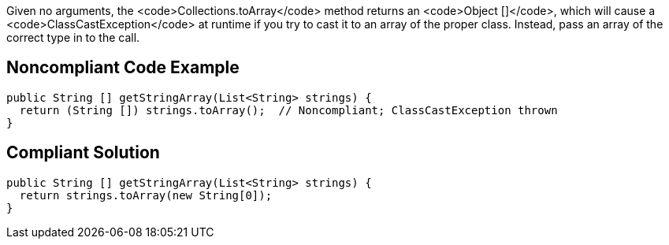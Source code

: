 Given no arguments, the <code>Collections.toArray</code> method returns an <code>Object []</code>, which will cause a <code>ClassCastException</code> at runtime if you try to cast it to an array of the proper class. Instead, pass an array of the correct type in to the call.


== Noncompliant Code Example

----
public String [] getStringArray(List<String> strings) {
  return (String []) strings.toArray();  // Noncompliant; ClassCastException thrown
}
----


== Compliant Solution

----
public String [] getStringArray(List<String> strings) {
  return strings.toArray(new String[0]);
}
----

